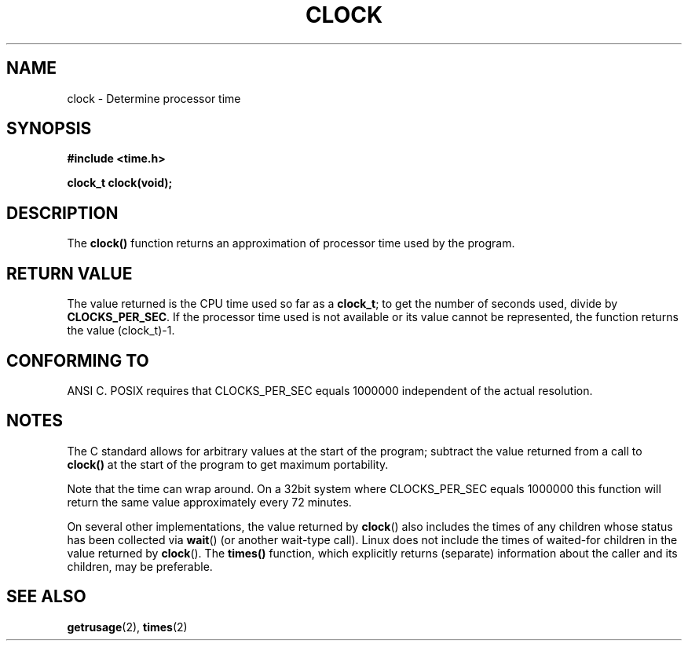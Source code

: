 .\" (c) 1993 by Thomas Koenig (ig25@rz.uni-karlsruhe.de)
.\"
.\" Permission is granted to make and distribute verbatim copies of this
.\" manual provided the copyright notice and this permission notice are
.\" preserved on all copies.
.\"
.\" Permission is granted to copy and distribute modified versions of this
.\" manual under the conditions for verbatim copying, provided that the
.\" entire resulting derived work is distributed under the terms of a
.\" permission notice identical to this one
.\" 
.\" Since the Linux kernel and libraries are constantly changing, this
.\" manual page may be incorrect or out-of-date.  The author(s) assume no
.\" responsibility for errors or omissions, or for damages resulting from
.\" the use of the information contained herein.  The author(s) may not
.\" have taken the same level of care in the production of this manual,
.\" which is licensed free of charge, as they might when working
.\" professionally.
.\" 
.\" Formatted or processed versions of this manual, if unaccompanied by
.\" the source, must acknowledge the copyright and authors of this work.
.\" License.
.\" Modified Sat Jul 24 21:27:01 1993 by Rik Faith (faith@cs.unc.edu)
.\" Modified 14 Jun 2002, Michael Kerrisk <mtk16@ext.canterbury.ac.nz>
.\" 	Added notes on differences from other Unices with respect to
.\"	waited-for children.
.TH CLOCK 3  2002-06-14 "GNU" "Linux Programmer's Manual"
.SH NAME
clock \- Determine processor time
.SH SYNOPSIS
.nf
.B #include <time.h>
.sp
.B clock_t clock(void);
.fi
.SH DESCRIPTION
The
.B clock()
function returns an approximation of processor time used by the program.
.SH "RETURN VALUE"
The value returned is the CPU time used so far as a
.BR clock_t ;
to get the number of seconds used, divide by
.BR CLOCKS_PER_SEC .
If the processor time used is not available or its value cannot
be represented, the function returns the value (clock_t)-1. 
.SH "CONFORMING TO"
ANSI C.
POSIX requires that CLOCKS_PER_SEC equals 1000000 independent
of the actual resolution.
.SH NOTES
The C standard allows for arbitrary values at the start of the program;
subtract the value returned from a call to
.B clock()
at the start of the program to get maximum portability.
.PP
Note that the time can wrap around.  On a 32bit system where
CLOCKS_PER_SEC equals 1000000 this function will return the same
value approximately every 72 minutes.
.PP
On several other implementations,
the value returned by 
.BR clock ()
also includes the times of any children whose status has been
collected via
.BR wait ()
(or another wait-type call).
Linux does not include the times of waited-for children in the
value returned by
.BR clock ().
.\" I have seen this behaviour on Irix 6.3, and the OSF/1, HP/UX, and
.\" Solaris manual pages say that clock() also does this on those systems.
.\" POSIX 1003.1-2001 doesn't explicitly allow this, nor is there an
.\" explicit prohibition. -- MTK
The
.B times()
function, which explicitly returns (separate) information about the 
caller and its children, may be preferable.
.SH "SEE ALSO"
.BR getrusage (2),
.BR times (2)
